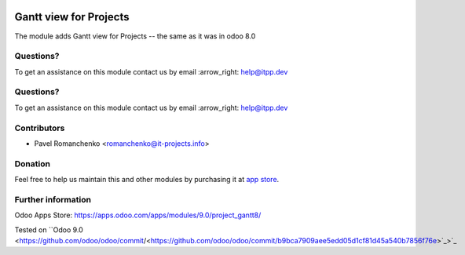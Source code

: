 .. image:: https://itpp.dev/images/infinity-readme.png
   :alt: Tested and maintained by IT Projects Labs
   :target: https://itpp.dev

.. image:: https://itpp.dev/images/infinity-readme.png
   :alt: Tested and maintained by IT Projects Labs
   :target: https://itpp.dev

=========================
 Gantt view for Projects
=========================

The module adds Gantt view for Projects -- the same as it was in odoo 8.0

Questions?
==========

To get an assistance on this module contact us by email :arrow_right: help@itpp.dev

Questions?
==========

To get an assistance on this module contact us by email :arrow_right: help@itpp.dev

Contributors
============
* Pavel Romanchenko <romanchenko@it-projects.info>

Donation
========

Feel free to help us maintain this and other modules by purchasing it at `app store <https://www.odoo.com/apps/modules/9.0/project_gantt8/>`_.

Further information
===================

Odoo Apps Store: https://apps.odoo.com/apps/modules/9.0/project_gantt8/

Tested on ``Odoo 9.0 <https://github.com/odoo/odoo/commit/<https://github.com/odoo/odoo/commit/b9bca7909aee5edd05d1cf81d45a540b7856f76e>`_>`_
